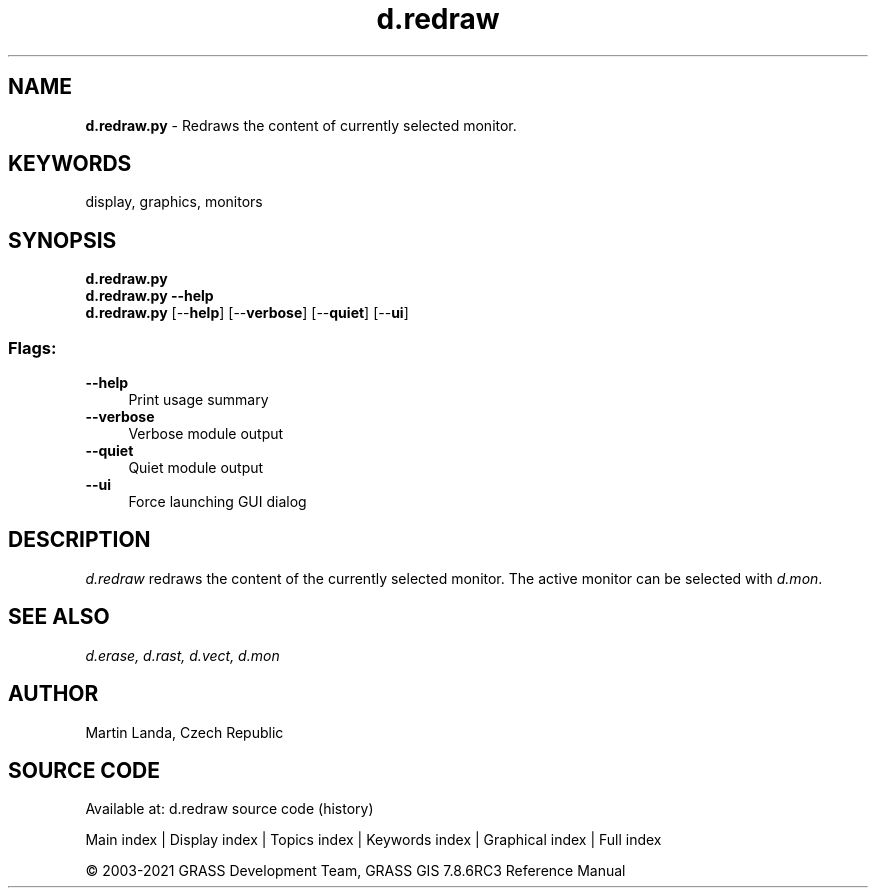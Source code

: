.TH d.redraw 1 "" "GRASS 7.8.6RC3" "GRASS GIS User's Manual"
.SH NAME
\fI\fBd.redraw.py\fR\fR  \- Redraws the content of currently selected monitor.
.SH KEYWORDS
display, graphics, monitors
.SH SYNOPSIS
\fBd.redraw.py\fR
.br
\fBd.redraw.py \-\-help\fR
.br
\fBd.redraw.py\fR  [\-\-\fBhelp\fR]  [\-\-\fBverbose\fR]  [\-\-\fBquiet\fR]  [\-\-\fBui\fR]
.SS Flags:
.IP "\fB\-\-help\fR" 4m
.br
Print usage summary
.IP "\fB\-\-verbose\fR" 4m
.br
Verbose module output
.IP "\fB\-\-quiet\fR" 4m
.br
Quiet module output
.IP "\fB\-\-ui\fR" 4m
.br
Force launching GUI dialog
.SH DESCRIPTION
\fId.redraw\fR redraws the content of the currently selected
monitor. The active monitor can be selected
with \fId.mon\fR.
.SH SEE ALSO
\fI
d.erase,
d.rast,
d.vect,
d.mon
\fR
.SH AUTHOR
Martin Landa, Czech Republic
.SH SOURCE CODE
.PP
Available at: d.redraw source code (history)
.PP
Main index |
Display index |
Topics index |
Keywords index |
Graphical index |
Full index
.PP
© 2003\-2021
GRASS Development Team,
GRASS GIS 7.8.6RC3 Reference Manual
